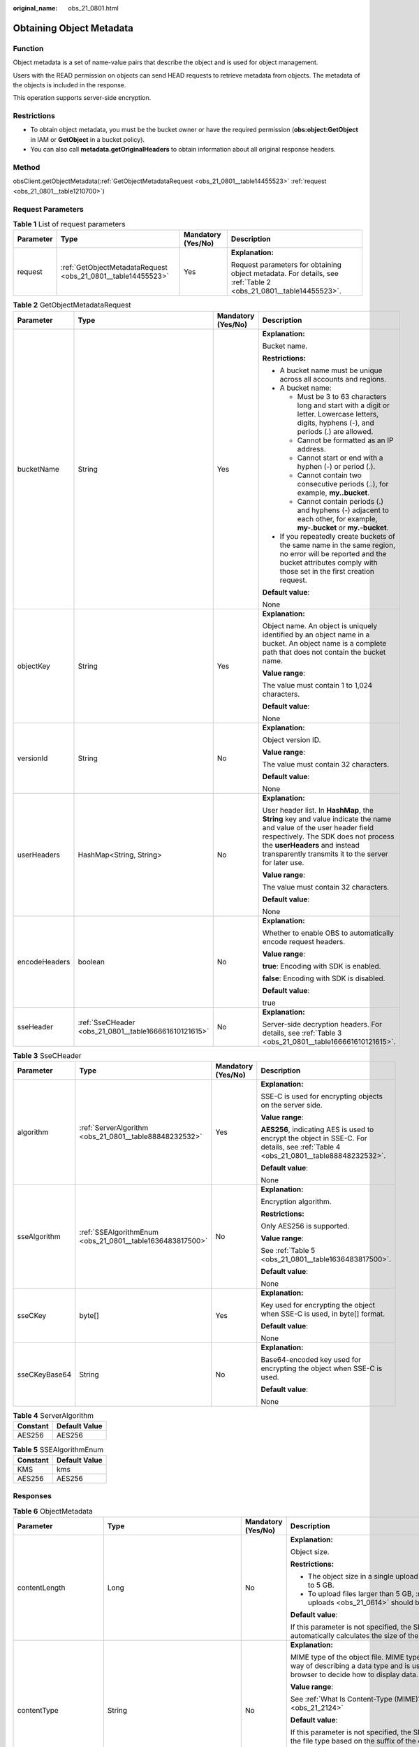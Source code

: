 :original_name: obs_21_0801.html

.. _obs_21_0801:

Obtaining Object Metadata
=========================

Function
--------

Object metadata is a set of name-value pairs that describe the object and is used for object management.

Users with the READ permission on objects can send HEAD requests to retrieve metadata from objects. The metadata of the objects is included in the response.

This operation supports server-side encryption.

Restrictions
------------

-  To obtain object metadata, you must be the bucket owner or have the required permission (**obs:object:GetObject** in IAM or **GetObject** in a bucket policy).
-  You can also call **metadata.getOriginalHeaders** to obtain information about all original response headers.

Method
------

obsClient.getObjectMetadata(:ref:`GetObjectMetadataRequest <obs_21_0801__table14455523>` :ref:`request <obs_21_0801__table1210700>`)

Request Parameters
------------------

.. _obs_21_0801__table1210700:

.. table:: **Table 1** List of request parameters

   +-----------------+--------------------------------------------------------------+--------------------+-----------------------------------------------------------------------------------------------------------------+
   | Parameter       | Type                                                         | Mandatory (Yes/No) | Description                                                                                                     |
   +=================+==============================================================+====================+=================================================================================================================+
   | request         | :ref:`GetObjectMetadataRequest <obs_21_0801__table14455523>` | Yes                | **Explanation:**                                                                                                |
   |                 |                                                              |                    |                                                                                                                 |
   |                 |                                                              |                    | Request parameters for obtaining object metadata. For details, see :ref:`Table 2 <obs_21_0801__table14455523>`. |
   +-----------------+--------------------------------------------------------------+--------------------+-----------------------------------------------------------------------------------------------------------------+

.. _obs_21_0801__table14455523:

.. table:: **Table 2** GetObjectMetadataRequest

   +-----------------+-------------------------------------------------------+--------------------+----------------------------------------------------------------------------------------------------------------------------------------------------------------------------------------------------------------------------------------------------+
   | Parameter       | Type                                                  | Mandatory (Yes/No) | Description                                                                                                                                                                                                                                        |
   +=================+=======================================================+====================+====================================================================================================================================================================================================================================================+
   | bucketName      | String                                                | Yes                | **Explanation:**                                                                                                                                                                                                                                   |
   |                 |                                                       |                    |                                                                                                                                                                                                                                                    |
   |                 |                                                       |                    | Bucket name.                                                                                                                                                                                                                                       |
   |                 |                                                       |                    |                                                                                                                                                                                                                                                    |
   |                 |                                                       |                    | **Restrictions:**                                                                                                                                                                                                                                  |
   |                 |                                                       |                    |                                                                                                                                                                                                                                                    |
   |                 |                                                       |                    | -  A bucket name must be unique across all accounts and regions.                                                                                                                                                                                   |
   |                 |                                                       |                    | -  A bucket name:                                                                                                                                                                                                                                  |
   |                 |                                                       |                    |                                                                                                                                                                                                                                                    |
   |                 |                                                       |                    |    -  Must be 3 to 63 characters long and start with a digit or letter. Lowercase letters, digits, hyphens (-), and periods (.) are allowed.                                                                                                       |
   |                 |                                                       |                    |    -  Cannot be formatted as an IP address.                                                                                                                                                                                                        |
   |                 |                                                       |                    |    -  Cannot start or end with a hyphen (-) or period (.).                                                                                                                                                                                         |
   |                 |                                                       |                    |    -  Cannot contain two consecutive periods (..), for example, **my..bucket**.                                                                                                                                                                    |
   |                 |                                                       |                    |    -  Cannot contain periods (.) and hyphens (-) adjacent to each other, for example, **my-.bucket** or **my.-bucket**.                                                                                                                            |
   |                 |                                                       |                    |                                                                                                                                                                                                                                                    |
   |                 |                                                       |                    | -  If you repeatedly create buckets of the same name in the same region, no error will be reported and the bucket attributes comply with those set in the first creation request.                                                                  |
   |                 |                                                       |                    |                                                                                                                                                                                                                                                    |
   |                 |                                                       |                    | **Default value**:                                                                                                                                                                                                                                 |
   |                 |                                                       |                    |                                                                                                                                                                                                                                                    |
   |                 |                                                       |                    | None                                                                                                                                                                                                                                               |
   +-----------------+-------------------------------------------------------+--------------------+----------------------------------------------------------------------------------------------------------------------------------------------------------------------------------------------------------------------------------------------------+
   | objectKey       | String                                                | Yes                | **Explanation:**                                                                                                                                                                                                                                   |
   |                 |                                                       |                    |                                                                                                                                                                                                                                                    |
   |                 |                                                       |                    | Object name. An object is uniquely identified by an object name in a bucket. An object name is a complete path that does not contain the bucket name.                                                                                              |
   |                 |                                                       |                    |                                                                                                                                                                                                                                                    |
   |                 |                                                       |                    | **Value range**:                                                                                                                                                                                                                                   |
   |                 |                                                       |                    |                                                                                                                                                                                                                                                    |
   |                 |                                                       |                    | The value must contain 1 to 1,024 characters.                                                                                                                                                                                                      |
   |                 |                                                       |                    |                                                                                                                                                                                                                                                    |
   |                 |                                                       |                    | **Default value**:                                                                                                                                                                                                                                 |
   |                 |                                                       |                    |                                                                                                                                                                                                                                                    |
   |                 |                                                       |                    | None                                                                                                                                                                                                                                               |
   +-----------------+-------------------------------------------------------+--------------------+----------------------------------------------------------------------------------------------------------------------------------------------------------------------------------------------------------------------------------------------------+
   | versionId       | String                                                | No                 | **Explanation:**                                                                                                                                                                                                                                   |
   |                 |                                                       |                    |                                                                                                                                                                                                                                                    |
   |                 |                                                       |                    | Object version ID.                                                                                                                                                                                                                                 |
   |                 |                                                       |                    |                                                                                                                                                                                                                                                    |
   |                 |                                                       |                    | **Value range**:                                                                                                                                                                                                                                   |
   |                 |                                                       |                    |                                                                                                                                                                                                                                                    |
   |                 |                                                       |                    | The value must contain 32 characters.                                                                                                                                                                                                              |
   |                 |                                                       |                    |                                                                                                                                                                                                                                                    |
   |                 |                                                       |                    | **Default value**:                                                                                                                                                                                                                                 |
   |                 |                                                       |                    |                                                                                                                                                                                                                                                    |
   |                 |                                                       |                    | None                                                                                                                                                                                                                                               |
   +-----------------+-------------------------------------------------------+--------------------+----------------------------------------------------------------------------------------------------------------------------------------------------------------------------------------------------------------------------------------------------+
   | userHeaders     | HashMap<String, String>                               | No                 | **Explanation:**                                                                                                                                                                                                                                   |
   |                 |                                                       |                    |                                                                                                                                                                                                                                                    |
   |                 |                                                       |                    | User header list. In **HashMap**, the **String** key and value indicate the name and value of the user header field respectively. The SDK does not process the **userHeaders** and instead transparently transmits it to the server for later use. |
   |                 |                                                       |                    |                                                                                                                                                                                                                                                    |
   |                 |                                                       |                    | **Value range**:                                                                                                                                                                                                                                   |
   |                 |                                                       |                    |                                                                                                                                                                                                                                                    |
   |                 |                                                       |                    | The value must contain 32 characters.                                                                                                                                                                                                              |
   |                 |                                                       |                    |                                                                                                                                                                                                                                                    |
   |                 |                                                       |                    | **Default value**:                                                                                                                                                                                                                                 |
   |                 |                                                       |                    |                                                                                                                                                                                                                                                    |
   |                 |                                                       |                    | None                                                                                                                                                                                                                                               |
   +-----------------+-------------------------------------------------------+--------------------+----------------------------------------------------------------------------------------------------------------------------------------------------------------------------------------------------------------------------------------------------+
   | encodeHeaders   | boolean                                               | No                 | **Explanation:**                                                                                                                                                                                                                                   |
   |                 |                                                       |                    |                                                                                                                                                                                                                                                    |
   |                 |                                                       |                    | Whether to enable OBS to automatically encode request headers.                                                                                                                                                                                     |
   |                 |                                                       |                    |                                                                                                                                                                                                                                                    |
   |                 |                                                       |                    | **Value range**:                                                                                                                                                                                                                                   |
   |                 |                                                       |                    |                                                                                                                                                                                                                                                    |
   |                 |                                                       |                    | **true**: Encoding with SDK is enabled.                                                                                                                                                                                                            |
   |                 |                                                       |                    |                                                                                                                                                                                                                                                    |
   |                 |                                                       |                    | **false**: Encoding with SDK is disabled.                                                                                                                                                                                                          |
   |                 |                                                       |                    |                                                                                                                                                                                                                                                    |
   |                 |                                                       |                    | **Default value**:                                                                                                                                                                                                                                 |
   |                 |                                                       |                    |                                                                                                                                                                                                                                                    |
   |                 |                                                       |                    | true                                                                                                                                                                                                                                               |
   +-----------------+-------------------------------------------------------+--------------------+----------------------------------------------------------------------------------------------------------------------------------------------------------------------------------------------------------------------------------------------------+
   | sseHeader       | :ref:`SseCHeader <obs_21_0801__table166661610121615>` | No                 | **Explanation:**                                                                                                                                                                                                                                   |
   |                 |                                                       |                    |                                                                                                                                                                                                                                                    |
   |                 |                                                       |                    | Server-side decryption headers. For details, see :ref:`Table 3 <obs_21_0801__table166661610121615>`.                                                                                                                                               |
   +-----------------+-------------------------------------------------------+--------------------+----------------------------------------------------------------------------------------------------------------------------------------------------------------------------------------------------------------------------------------------------+

.. _obs_21_0801__table166661610121615:

.. table:: **Table 3** SseCHeader

   +-----------------+-----------------------------------------------------------+--------------------+-------------------------------------------------------------------------------------------------------------------------------------+
   | Parameter       | Type                                                      | Mandatory (Yes/No) | Description                                                                                                                         |
   +=================+===========================================================+====================+=====================================================================================================================================+
   | algorithm       | :ref:`ServerAlgorithm <obs_21_0801__table88848232532>`    | Yes                | **Explanation:**                                                                                                                    |
   |                 |                                                           |                    |                                                                                                                                     |
   |                 |                                                           |                    | SSE-C is used for encrypting objects on the server side.                                                                            |
   |                 |                                                           |                    |                                                                                                                                     |
   |                 |                                                           |                    | **Value range**:                                                                                                                    |
   |                 |                                                           |                    |                                                                                                                                     |
   |                 |                                                           |                    | **AES256**, indicating AES is used to encrypt the object in SSE-C. For details, see :ref:`Table 4 <obs_21_0801__table88848232532>`. |
   |                 |                                                           |                    |                                                                                                                                     |
   |                 |                                                           |                    | **Default value**:                                                                                                                  |
   |                 |                                                           |                    |                                                                                                                                     |
   |                 |                                                           |                    | None                                                                                                                                |
   +-----------------+-----------------------------------------------------------+--------------------+-------------------------------------------------------------------------------------------------------------------------------------+
   | sseAlgorithm    | :ref:`SSEAlgorithmEnum <obs_21_0801__table1636483817500>` | No                 | **Explanation:**                                                                                                                    |
   |                 |                                                           |                    |                                                                                                                                     |
   |                 |                                                           |                    | Encryption algorithm.                                                                                                               |
   |                 |                                                           |                    |                                                                                                                                     |
   |                 |                                                           |                    | **Restrictions:**                                                                                                                   |
   |                 |                                                           |                    |                                                                                                                                     |
   |                 |                                                           |                    | Only AES256 is supported.                                                                                                           |
   |                 |                                                           |                    |                                                                                                                                     |
   |                 |                                                           |                    | **Value range**:                                                                                                                    |
   |                 |                                                           |                    |                                                                                                                                     |
   |                 |                                                           |                    | See :ref:`Table 5 <obs_21_0801__table1636483817500>`.                                                                               |
   |                 |                                                           |                    |                                                                                                                                     |
   |                 |                                                           |                    | **Default value**:                                                                                                                  |
   |                 |                                                           |                    |                                                                                                                                     |
   |                 |                                                           |                    | None                                                                                                                                |
   +-----------------+-----------------------------------------------------------+--------------------+-------------------------------------------------------------------------------------------------------------------------------------+
   | sseCKey         | byte[]                                                    | Yes                | **Explanation:**                                                                                                                    |
   |                 |                                                           |                    |                                                                                                                                     |
   |                 |                                                           |                    | Key used for encrypting the object when SSE-C is used, in byte[] format.                                                            |
   |                 |                                                           |                    |                                                                                                                                     |
   |                 |                                                           |                    | **Default value**:                                                                                                                  |
   |                 |                                                           |                    |                                                                                                                                     |
   |                 |                                                           |                    | None                                                                                                                                |
   +-----------------+-----------------------------------------------------------+--------------------+-------------------------------------------------------------------------------------------------------------------------------------+
   | sseCKeyBase64   | String                                                    | No                 | **Explanation:**                                                                                                                    |
   |                 |                                                           |                    |                                                                                                                                     |
   |                 |                                                           |                    | Base64-encoded key used for encrypting the object when SSE-C is used.                                                               |
   |                 |                                                           |                    |                                                                                                                                     |
   |                 |                                                           |                    | **Default value**:                                                                                                                  |
   |                 |                                                           |                    |                                                                                                                                     |
   |                 |                                                           |                    | None                                                                                                                                |
   +-----------------+-----------------------------------------------------------+--------------------+-------------------------------------------------------------------------------------------------------------------------------------+

.. _obs_21_0801__table88848232532:

.. table:: **Table 4** ServerAlgorithm

   ======== =============
   Constant Default Value
   ======== =============
   AES256   AES256
   ======== =============

.. _obs_21_0801__table1636483817500:

.. table:: **Table 5** SSEAlgorithmEnum

   ======== =============
   Constant Default Value
   ======== =============
   KMS      kms
   AES256   AES256
   ======== =============

Responses
---------

.. table:: **Table 6** ObjectMetadata

   +-------------------------+------------------------------------------------------------+--------------------+---------------------------------------------------------------------------------------------------------------------------------------------------------------------------------------------------------------------------------------------------------------------------------------------------------------------------------------------------------------------------------------------------------------------------------------------------------------------------+
   | Parameter               | Type                                                       | Mandatory (Yes/No) | Description                                                                                                                                                                                                                                                                                                                                                                                                                                                               |
   +=========================+============================================================+====================+===========================================================================================================================================================================================================================================================================================================================================================================================================================================================================+
   | contentLength           | Long                                                       | No                 | **Explanation:**                                                                                                                                                                                                                                                                                                                                                                                                                                                          |
   |                         |                                                            |                    |                                                                                                                                                                                                                                                                                                                                                                                                                                                                           |
   |                         |                                                            |                    | Object size.                                                                                                                                                                                                                                                                                                                                                                                                                                                              |
   |                         |                                                            |                    |                                                                                                                                                                                                                                                                                                                                                                                                                                                                           |
   |                         |                                                            |                    | **Restrictions:**                                                                                                                                                                                                                                                                                                                                                                                                                                                         |
   |                         |                                                            |                    |                                                                                                                                                                                                                                                                                                                                                                                                                                                                           |
   |                         |                                                            |                    | -  The object size in a single upload ranges from 0 to 5 GB.                                                                                                                                                                                                                                                                                                                                                                                                              |
   |                         |                                                            |                    | -  To upload files larger than 5 GB, :ref:`multipart uploads <obs_21_0614>` should be used.                                                                                                                                                                                                                                                                                                                                                                               |
   |                         |                                                            |                    |                                                                                                                                                                                                                                                                                                                                                                                                                                                                           |
   |                         |                                                            |                    | **Default value**:                                                                                                                                                                                                                                                                                                                                                                                                                                                        |
   |                         |                                                            |                    |                                                                                                                                                                                                                                                                                                                                                                                                                                                                           |
   |                         |                                                            |                    | If this parameter is not specified, the SDK automatically calculates the size of the object.                                                                                                                                                                                                                                                                                                                                                                              |
   +-------------------------+------------------------------------------------------------+--------------------+---------------------------------------------------------------------------------------------------------------------------------------------------------------------------------------------------------------------------------------------------------------------------------------------------------------------------------------------------------------------------------------------------------------------------------------------------------------------------+
   | contentType             | String                                                     | No                 | **Explanation:**                                                                                                                                                                                                                                                                                                                                                                                                                                                          |
   |                         |                                                            |                    |                                                                                                                                                                                                                                                                                                                                                                                                                                                                           |
   |                         |                                                            |                    | MIME type of the object file. MIME type is a standard way of describing a data type and is used by the browser to decide how to display data.                                                                                                                                                                                                                                                                                                                             |
   |                         |                                                            |                    |                                                                                                                                                                                                                                                                                                                                                                                                                                                                           |
   |                         |                                                            |                    | **Value range**:                                                                                                                                                                                                                                                                                                                                                                                                                                                          |
   |                         |                                                            |                    |                                                                                                                                                                                                                                                                                                                                                                                                                                                                           |
   |                         |                                                            |                    | See :ref:`What Is Content-Type (MIME)? <obs_21_2124>`                                                                                                                                                                                                                                                                                                                                                                                                                     |
   |                         |                                                            |                    |                                                                                                                                                                                                                                                                                                                                                                                                                                                                           |
   |                         |                                                            |                    | **Default value**:                                                                                                                                                                                                                                                                                                                                                                                                                                                        |
   |                         |                                                            |                    |                                                                                                                                                                                                                                                                                                                                                                                                                                                                           |
   |                         |                                                            |                    | If this parameter is not specified, the SDK determines the file type based on the suffix of the object name and assigns a value to the parameter. For example, if the suffix of the object name is **.xml**, the object is an **application/xml** file. If the suffix is **.html**, the object is a **text/html** file.                                                                                                                                                   |
   +-------------------------+------------------------------------------------------------+--------------------+---------------------------------------------------------------------------------------------------------------------------------------------------------------------------------------------------------------------------------------------------------------------------------------------------------------------------------------------------------------------------------------------------------------------------------------------------------------------------+
   | contentEncoding         | String                                                     | No                 | **Explanation:**                                                                                                                                                                                                                                                                                                                                                                                                                                                          |
   |                         |                                                            |                    |                                                                                                                                                                                                                                                                                                                                                                                                                                                                           |
   |                         |                                                            |                    | **Content-Encoding** header in the response. It specifies which encoding is applied to the object.                                                                                                                                                                                                                                                                                                                                                                        |
   |                         |                                                            |                    |                                                                                                                                                                                                                                                                                                                                                                                                                                                                           |
   |                         |                                                            |                    | **Default value**:                                                                                                                                                                                                                                                                                                                                                                                                                                                        |
   |                         |                                                            |                    |                                                                                                                                                                                                                                                                                                                                                                                                                                                                           |
   |                         |                                                            |                    | None                                                                                                                                                                                                                                                                                                                                                                                                                                                                      |
   +-------------------------+------------------------------------------------------------+--------------------+---------------------------------------------------------------------------------------------------------------------------------------------------------------------------------------------------------------------------------------------------------------------------------------------------------------------------------------------------------------------------------------------------------------------------------------------------------------------------+
   | contentDisposition      | String                                                     | No                 | **Explanation:**                                                                                                                                                                                                                                                                                                                                                                                                                                                          |
   |                         |                                                            |                    |                                                                                                                                                                                                                                                                                                                                                                                                                                                                           |
   |                         |                                                            |                    | Provides a default file name for the requested object. When the object with the default file name is being downloaded or accessed, the content is displayed as part of a web page in the browser or as an attachment in a download dialog box.                                                                                                                                                                                                                            |
   |                         |                                                            |                    |                                                                                                                                                                                                                                                                                                                                                                                                                                                                           |
   |                         |                                                            |                    | **Default value**:                                                                                                                                                                                                                                                                                                                                                                                                                                                        |
   |                         |                                                            |                    |                                                                                                                                                                                                                                                                                                                                                                                                                                                                           |
   |                         |                                                            |                    | None                                                                                                                                                                                                                                                                                                                                                                                                                                                                      |
   +-------------------------+------------------------------------------------------------+--------------------+---------------------------------------------------------------------------------------------------------------------------------------------------------------------------------------------------------------------------------------------------------------------------------------------------------------------------------------------------------------------------------------------------------------------------------------------------------------------------+
   | cacheControl            | String                                                     | No                 | **Explanation:**                                                                                                                                                                                                                                                                                                                                                                                                                                                          |
   |                         |                                                            |                    |                                                                                                                                                                                                                                                                                                                                                                                                                                                                           |
   |                         |                                                            |                    | **Cache-Control** header in the response. It specifies the cache behavior of the web page when an object is downloaded.                                                                                                                                                                                                                                                                                                                                                   |
   |                         |                                                            |                    |                                                                                                                                                                                                                                                                                                                                                                                                                                                                           |
   |                         |                                                            |                    | **Default value**:                                                                                                                                                                                                                                                                                                                                                                                                                                                        |
   |                         |                                                            |                    |                                                                                                                                                                                                                                                                                                                                                                                                                                                                           |
   |                         |                                                            |                    | None                                                                                                                                                                                                                                                                                                                                                                                                                                                                      |
   +-------------------------+------------------------------------------------------------+--------------------+---------------------------------------------------------------------------------------------------------------------------------------------------------------------------------------------------------------------------------------------------------------------------------------------------------------------------------------------------------------------------------------------------------------------------------------------------------------------------+
   | contentLanguage         | String                                                     | No                 | **Explanation:**                                                                                                                                                                                                                                                                                                                                                                                                                                                          |
   |                         |                                                            |                    |                                                                                                                                                                                                                                                                                                                                                                                                                                                                           |
   |                         |                                                            |                    | Language or language combination for visitors to customize and use. For details, see the definition of **ContentLanguage** in the HTTP protocol.                                                                                                                                                                                                                                                                                                                          |
   |                         |                                                            |                    |                                                                                                                                                                                                                                                                                                                                                                                                                                                                           |
   |                         |                                                            |                    | **Default value**:                                                                                                                                                                                                                                                                                                                                                                                                                                                        |
   |                         |                                                            |                    |                                                                                                                                                                                                                                                                                                                                                                                                                                                                           |
   |                         |                                                            |                    | None                                                                                                                                                                                                                                                                                                                                                                                                                                                                      |
   +-------------------------+------------------------------------------------------------+--------------------+---------------------------------------------------------------------------------------------------------------------------------------------------------------------------------------------------------------------------------------------------------------------------------------------------------------------------------------------------------------------------------------------------------------------------------------------------------------------------+
   | expires                 | String                                                     | No                 | **Explanation:**                                                                                                                                                                                                                                                                                                                                                                                                                                                          |
   |                         |                                                            |                    |                                                                                                                                                                                                                                                                                                                                                                                                                                                                           |
   |                         |                                                            |                    | The time a cached web page object expires.                                                                                                                                                                                                                                                                                                                                                                                                                                |
   |                         |                                                            |                    |                                                                                                                                                                                                                                                                                                                                                                                                                                                                           |
   |                         |                                                            |                    | **Restrictions:**                                                                                                                                                                                                                                                                                                                                                                                                                                                         |
   |                         |                                                            |                    |                                                                                                                                                                                                                                                                                                                                                                                                                                                                           |
   |                         |                                                            |                    | The time must be in the GMT format.                                                                                                                                                                                                                                                                                                                                                                                                                                       |
   |                         |                                                            |                    |                                                                                                                                                                                                                                                                                                                                                                                                                                                                           |
   |                         |                                                            |                    | **Default value**:                                                                                                                                                                                                                                                                                                                                                                                                                                                        |
   |                         |                                                            |                    |                                                                                                                                                                                                                                                                                                                                                                                                                                                                           |
   |                         |                                                            |                    | None                                                                                                                                                                                                                                                                                                                                                                                                                                                                      |
   +-------------------------+------------------------------------------------------------+--------------------+---------------------------------------------------------------------------------------------------------------------------------------------------------------------------------------------------------------------------------------------------------------------------------------------------------------------------------------------------------------------------------------------------------------------------------------------------------------------------+
   | contentMd5              | String                                                     | No                 | **Explanation:**                                                                                                                                                                                                                                                                                                                                                                                                                                                          |
   |                         |                                                            |                    |                                                                                                                                                                                                                                                                                                                                                                                                                                                                           |
   |                         |                                                            |                    | Base64-encoded MD5 value of the object data. It is provided for the OBS server to verify data integrity. The OBS server will compare this MD5 value with the MD5 value calculated based on the object data. If the two values are not the same, HTTP status code **400** is returned.                                                                                                                                                                                     |
   |                         |                                                            |                    |                                                                                                                                                                                                                                                                                                                                                                                                                                                                           |
   |                         |                                                            |                    | **Restrictions:**                                                                                                                                                                                                                                                                                                                                                                                                                                                         |
   |                         |                                                            |                    |                                                                                                                                                                                                                                                                                                                                                                                                                                                                           |
   |                         |                                                            |                    | -  The MD5 value of the object must be Base64 encoded.                                                                                                                                                                                                                                                                                                                                                                                                                    |
   |                         |                                                            |                    | -  If the MD5 value is not specified, the OBS server will not verify the MD5 value of the object.                                                                                                                                                                                                                                                                                                                                                                         |
   |                         |                                                            |                    |                                                                                                                                                                                                                                                                                                                                                                                                                                                                           |
   |                         |                                                            |                    | **Value range**:                                                                                                                                                                                                                                                                                                                                                                                                                                                          |
   |                         |                                                            |                    |                                                                                                                                                                                                                                                                                                                                                                                                                                                                           |
   |                         |                                                            |                    | Base64-encoded 128-bit MD5 value of the request body calculated according to RFC 1864.                                                                                                                                                                                                                                                                                                                                                                                    |
   |                         |                                                            |                    |                                                                                                                                                                                                                                                                                                                                                                                                                                                                           |
   |                         |                                                            |                    | Example: **n58IG6hfM7vqI4K0vnWpog==**                                                                                                                                                                                                                                                                                                                                                                                                                                     |
   |                         |                                                            |                    |                                                                                                                                                                                                                                                                                                                                                                                                                                                                           |
   |                         |                                                            |                    | **Default value**:                                                                                                                                                                                                                                                                                                                                                                                                                                                        |
   |                         |                                                            |                    |                                                                                                                                                                                                                                                                                                                                                                                                                                                                           |
   |                         |                                                            |                    | None                                                                                                                                                                                                                                                                                                                                                                                                                                                                      |
   +-------------------------+------------------------------------------------------------+--------------------+---------------------------------------------------------------------------------------------------------------------------------------------------------------------------------------------------------------------------------------------------------------------------------------------------------------------------------------------------------------------------------------------------------------------------------------------------------------------------+
   | storageClass            | :ref:`StorageClassEnum <obs_21_0801__table19943165212218>` | No                 | **Explanation:**                                                                                                                                                                                                                                                                                                                                                                                                                                                          |
   |                         |                                                            |                    |                                                                                                                                                                                                                                                                                                                                                                                                                                                                           |
   |                         |                                                            |                    | Storage class of an object that can be specified at object creation. If you do not specify this header, the object inherits the storage class of the bucket.                                                                                                                                                                                                                                                                                                              |
   |                         |                                                            |                    |                                                                                                                                                                                                                                                                                                                                                                                                                                                                           |
   |                         |                                                            |                    | **Value range**:                                                                                                                                                                                                                                                                                                                                                                                                                                                          |
   |                         |                                                            |                    |                                                                                                                                                                                                                                                                                                                                                                                                                                                                           |
   |                         |                                                            |                    | -  If the storage class is Standard, leave this parameter blank.                                                                                                                                                                                                                                                                                                                                                                                                          |
   |                         |                                                            |                    | -  See :ref:`Table 7 <obs_21_0801__table19943165212218>`.                                                                                                                                                                                                                                                                                                                                                                                                                 |
   |                         |                                                            |                    |                                                                                                                                                                                                                                                                                                                                                                                                                                                                           |
   |                         |                                                            |                    | **Default value**:                                                                                                                                                                                                                                                                                                                                                                                                                                                        |
   |                         |                                                            |                    |                                                                                                                                                                                                                                                                                                                                                                                                                                                                           |
   |                         |                                                            |                    | None                                                                                                                                                                                                                                                                                                                                                                                                                                                                      |
   +-------------------------+------------------------------------------------------------+--------------------+---------------------------------------------------------------------------------------------------------------------------------------------------------------------------------------------------------------------------------------------------------------------------------------------------------------------------------------------------------------------------------------------------------------------------------------------------------------------------+
   | webSiteRedirectLocation | String                                                     | No                 | **Explanation:**                                                                                                                                                                                                                                                                                                                                                                                                                                                          |
   |                         |                                                            |                    |                                                                                                                                                                                                                                                                                                                                                                                                                                                                           |
   |                         |                                                            |                    | If the bucket is configured with website hosting, the request for obtaining the object can be redirected to another object in the bucket or an external URL. This parameter specifies the address the request for the object is redirected to.                                                                                                                                                                                                                            |
   |                         |                                                            |                    |                                                                                                                                                                                                                                                                                                                                                                                                                                                                           |
   |                         |                                                            |                    | The request is redirected to an object **anotherPage.html** in the same bucket:                                                                                                                                                                                                                                                                                                                                                                                           |
   |                         |                                                            |                    |                                                                                                                                                                                                                                                                                                                                                                                                                                                                           |
   |                         |                                                            |                    | **WebsiteRedirectLocation:/anotherPage.html**                                                                                                                                                                                                                                                                                                                                                                                                                             |
   |                         |                                                            |                    |                                                                                                                                                                                                                                                                                                                                                                                                                                                                           |
   |                         |                                                            |                    | The request is redirected to an external URL **http://www.example.com/**:                                                                                                                                                                                                                                                                                                                                                                                                 |
   |                         |                                                            |                    |                                                                                                                                                                                                                                                                                                                                                                                                                                                                           |
   |                         |                                                            |                    | **WebsiteRedirectLocation:http://www.example.com/**                                                                                                                                                                                                                                                                                                                                                                                                                       |
   |                         |                                                            |                    |                                                                                                                                                                                                                                                                                                                                                                                                                                                                           |
   |                         |                                                            |                    | **Restrictions:**                                                                                                                                                                                                                                                                                                                                                                                                                                                         |
   |                         |                                                            |                    |                                                                                                                                                                                                                                                                                                                                                                                                                                                                           |
   |                         |                                                            |                    | -  The value must start with a slash (/), **http://**, or **https://** and cannot exceed 2 KB.                                                                                                                                                                                                                                                                                                                                                                            |
   |                         |                                                            |                    | -  OBS only supports redirection for objects in the root directory of a bucket.                                                                                                                                                                                                                                                                                                                                                                                           |
   |                         |                                                            |                    |                                                                                                                                                                                                                                                                                                                                                                                                                                                                           |
   |                         |                                                            |                    | **Default value**:                                                                                                                                                                                                                                                                                                                                                                                                                                                        |
   |                         |                                                            |                    |                                                                                                                                                                                                                                                                                                                                                                                                                                                                           |
   |                         |                                                            |                    | None                                                                                                                                                                                                                                                                                                                                                                                                                                                                      |
   +-------------------------+------------------------------------------------------------+--------------------+---------------------------------------------------------------------------------------------------------------------------------------------------------------------------------------------------------------------------------------------------------------------------------------------------------------------------------------------------------------------------------------------------------------------------------------------------------------------------+
   | nextPosition            | long                                                       | No                 | **Explanation:**                                                                                                                                                                                                                                                                                                                                                                                                                                                          |
   |                         |                                                            |                    |                                                                                                                                                                                                                                                                                                                                                                                                                                                                           |
   |                         |                                                            |                    | Start position for the next append upload.                                                                                                                                                                                                                                                                                                                                                                                                                                |
   |                         |                                                            |                    |                                                                                                                                                                                                                                                                                                                                                                                                                                                                           |
   |                         |                                                            |                    | **Value range**:                                                                                                                                                                                                                                                                                                                                                                                                                                                          |
   |                         |                                                            |                    |                                                                                                                                                                                                                                                                                                                                                                                                                                                                           |
   |                         |                                                            |                    | 0 to the object length, in bytes.                                                                                                                                                                                                                                                                                                                                                                                                                                         |
   |                         |                                                            |                    |                                                                                                                                                                                                                                                                                                                                                                                                                                                                           |
   |                         |                                                            |                    | **Default value**:                                                                                                                                                                                                                                                                                                                                                                                                                                                        |
   |                         |                                                            |                    |                                                                                                                                                                                                                                                                                                                                                                                                                                                                           |
   |                         |                                                            |                    | None                                                                                                                                                                                                                                                                                                                                                                                                                                                                      |
   +-------------------------+------------------------------------------------------------+--------------------+---------------------------------------------------------------------------------------------------------------------------------------------------------------------------------------------------------------------------------------------------------------------------------------------------------------------------------------------------------------------------------------------------------------------------------------------------------------------------+
   | appendable              | boolean                                                    | No                 | **Explanation:**                                                                                                                                                                                                                                                                                                                                                                                                                                                          |
   |                         |                                                            |                    |                                                                                                                                                                                                                                                                                                                                                                                                                                                                           |
   |                         |                                                            |                    | Whether the object is appendable.                                                                                                                                                                                                                                                                                                                                                                                                                                         |
   |                         |                                                            |                    |                                                                                                                                                                                                                                                                                                                                                                                                                                                                           |
   |                         |                                                            |                    | **Value range**:                                                                                                                                                                                                                                                                                                                                                                                                                                                          |
   |                         |                                                            |                    |                                                                                                                                                                                                                                                                                                                                                                                                                                                                           |
   |                         |                                                            |                    | **true**: The object is appendable.                                                                                                                                                                                                                                                                                                                                                                                                                                       |
   |                         |                                                            |                    |                                                                                                                                                                                                                                                                                                                                                                                                                                                                           |
   |                         |                                                            |                    | **false**: The object is not appendable.                                                                                                                                                                                                                                                                                                                                                                                                                                  |
   |                         |                                                            |                    |                                                                                                                                                                                                                                                                                                                                                                                                                                                                           |
   |                         |                                                            |                    | **Default value**:                                                                                                                                                                                                                                                                                                                                                                                                                                                        |
   |                         |                                                            |                    |                                                                                                                                                                                                                                                                                                                                                                                                                                                                           |
   |                         |                                                            |                    | None                                                                                                                                                                                                                                                                                                                                                                                                                                                                      |
   +-------------------------+------------------------------------------------------------+--------------------+---------------------------------------------------------------------------------------------------------------------------------------------------------------------------------------------------------------------------------------------------------------------------------------------------------------------------------------------------------------------------------------------------------------------------------------------------------------------------+
   | userMetadata            | Map<String, Object>                                        | No                 | **Explanation:**                                                                                                                                                                                                                                                                                                                                                                                                                                                          |
   |                         |                                                            |                    |                                                                                                                                                                                                                                                                                                                                                                                                                                                                           |
   |                         |                                                            |                    | User-defined metadata of the object. To define it, you can add a header starting with **x-obs-meta-** in the request. In **Map**, the **String** key indicates the name of the user-defined metadata that starts with **x-obs-meta-**, and the **Object** value indicates the value of the user-defined metadata. To obtain the user-defined metadata of an object, use **ObsClient.getObjectMetadata**. For details, see :ref:`Obtaining Object Metadata <obs_21_0801>`. |
   |                         |                                                            |                    |                                                                                                                                                                                                                                                                                                                                                                                                                                                                           |
   |                         |                                                            |                    | **Restrictions:**                                                                                                                                                                                                                                                                                                                                                                                                                                                         |
   |                         |                                                            |                    |                                                                                                                                                                                                                                                                                                                                                                                                                                                                           |
   |                         |                                                            |                    | -  An object can have multiple pieces of metadata. The size of the metadata cannot exceed 8 KB in total.                                                                                                                                                                                                                                                                                                                                                                  |
   |                         |                                                            |                    | -  When you call **ObsClient.getObject** to download an object, its user-defined metadata will also be downloaded.                                                                                                                                                                                                                                                                                                                                                        |
   |                         |                                                            |                    |                                                                                                                                                                                                                                                                                                                                                                                                                                                                           |
   |                         |                                                            |                    | **Default value**:                                                                                                                                                                                                                                                                                                                                                                                                                                                        |
   |                         |                                                            |                    |                                                                                                                                                                                                                                                                                                                                                                                                                                                                           |
   |                         |                                                            |                    | None                                                                                                                                                                                                                                                                                                                                                                                                                                                                      |
   +-------------------------+------------------------------------------------------------+--------------------+---------------------------------------------------------------------------------------------------------------------------------------------------------------------------------------------------------------------------------------------------------------------------------------------------------------------------------------------------------------------------------------------------------------------------------------------------------------------------+

.. _obs_21_0801__table19943165212218:

.. table:: **Table 7** StorageClassEnum

   ======== ============= ======================
   Constant Default Value Description
   ======== ============= ======================
   STANDARD STANDARD      Standard storage class
   WARM     WARM          Warm storage class.
   COLD     COLD          Cold storage class.
   ======== ============= ======================

Code Examples
-------------

This example returns the metadata of object **objectname** in bucket **examplebucket**.

::

   import com.obs.services.ObsClient;
   import com.obs.services.exception.ObsException;
   import com.obs.services.model.ObjectMetadata;
   public class GetObjectMetadata001 {
       public static void main(String[] args) {
           // Obtain an AK/SK pair using environment variables or import the AK/SK pair in other ways. Using hard coding may result in leakage.
           // Obtain an AK/SK pair on the management console.
           String ak = System.getenv("ACCESS_KEY_ID");
           String sk = System.getenv("SECRET_ACCESS_KEY_ID");
           // (Optional) If you are using a temporary AK/SK pair and a security token to access OBS, you are advised not to use hard coding, which may result in information leakage.
           // Obtain an AK/SK pair and a security token using environment variables or import them in other ways.
           // String securityToken = System.getenv("SECURITY_TOKEN");
           // Enter the endpoint corresponding to the region where the bucket is to be created.
           String endPoint = "https://your-endpoint";
           // Obtain an endpoint using environment variables or import it in other ways.
           //String endPoint = System.getenv("ENDPOINT");

           // Create an ObsClient instance.
           // Use the permanent AK/SK pair to initialize the client.
           ObsClient obsClient = new ObsClient(ak, sk,endPoint);
           // Use the temporary AK/SK pair and security token to initialize the client.
           // ObsClient obsClient = new ObsClient(ak, sk, securityToken, endPoint);

           try {
               // Obtain the object metadata.
               ObjectMetadata metadata = obsClient.getObjectMetadata("examplebucket", "objectname");
               System.out.println("getObjectMetadata successfully");
               System.out.println("ContentType:" + metadata.getContentType());
               System.out.println("ContentLength:" + metadata.getContentLength());
               // Obtain the user-defined metadata.
               System.out.println("UserMetadata:" + metadata.getUserMetadata("property"));
               // Obtain all original response headers.
               System.out.println("OriginalHeaders:" + metadata.getOriginalHeaders());
           } catch (ObsException e) {
               System.out.println("getObjectMetadata failed");
               // Request failed. Print the HTTP status code.
               System.out.println("HTTP Code:" + e.getResponseCode());
               // Request failed. Print the server-side error code.
               System.out.println("Error Code:" + e.getErrorCode());
               // Request failed. Print the error details.
               System.out.println("Error Message:" + e.getErrorMessage());
               // Request failed. Print the request ID.
               System.out.println("Request ID:" + e.getErrorRequestId());
               System.out.println("Host ID:" + e.getErrorHostId());
               e.printStackTrace();
           } catch (Exception e) {
               System.out.println("getObjectMetadata failed");
               // Print other error information.
               e.printStackTrace();
           }
       }
   }
